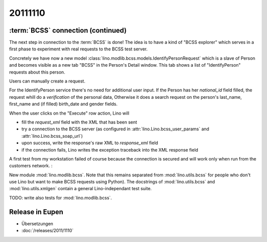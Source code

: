 20111110
========


:term:`BCSS` connection (continued)
-----------------------------------

The next step in connection to the :term:`BCSS` is done!
The idea is to have a kind of "BCSS explorer" which serves in a first 
phase to experiment with real requests to the BCSS test server.

Concretely we have now a new model 
:class:`lino.modlib.bcss.models.IdentifyPersonRequest` 
which is a slave of Person and becomes visible as a new tab "BCSS"
in the Person's Detail window.
This tab shows a list of "IdentifyPerson" requests about this person.

.. image:: 1110a.jpg
  :scale: 50
  
Users can manually create a request.

For the IdentifyPerson service there's no need for additional user input.
If the Person has her `national_id` field filled, 
the request whill do a *verification* of the personal data,
Otherwise it does a search request on the person's last_name, 
first_name and (if filled) birth_date and gender fields.

When the user clicks on the "Execute" row action, Lino will 

- fill the `request_xml` field with the XML that has been sent
- try a connection to the BCSS server (as configured in :attr:`lino.Lino.bcss_user_params`
  and :attr:`lino.Lino.bcss_soap_url`)
- upon success, write the response's raw XML to `response_xml` field
- if the connection fails, Lino writes the exception traceback 
  into the XML response field

A first test from my workstation failed of course because the 
connection is secured and will work only when run from 
the customers network. :

.. image:: 1110b.jpg
  :scale: 50
  
New module :mod:`lino.modlib.bcss`.
Note that this remains separated from :mod:`lino.utils.bcss` 
for people who don't use Lino but want to make BCSS requests using Python).
The docstrings of :mod:`lino.utils.bcss` and :mod:`lino.utils.xmlgen` 
contain a general Lino-independant test suite.

TODO: write also tests for :mod:`lino.modlib.bcss`.


Release in Eupen
----------------

- Übersetzungen
- :doc:`/releases/2011/1110`